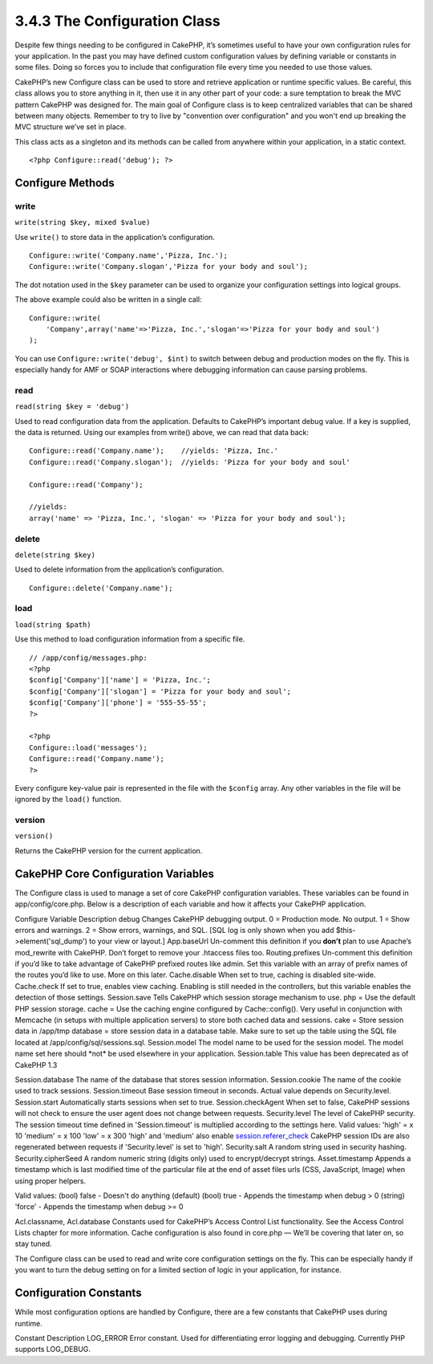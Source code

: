 3.4.3 The Configuration Class
-----------------------------

Despite few things needing to be configured in CakePHP, it’s
sometimes useful to have your own configuration rules for your
application. In the past you may have defined custom configuration
values by defining variable or constants in some files. Doing so
forces you to include that configuration file every time you needed
to use those values.

CakePHP’s new Configure class can be used to store and retrieve
application or runtime specific values. Be careful, this class
allows you to store anything in it, then use it in any other part
of your code: a sure temptation to break the MVC pattern CakePHP
was designed for. The main goal of Configure class is to keep
centralized variables that can be shared between many objects.
Remember to try to live by "convention over configuration" and you
won't end up breaking the MVC structure we’ve set in place.

This class acts as a singleton and its methods can be called from
anywhere within your application, in a static context.

::

    <?php Configure::read('debug'); ?>

Configure Methods
~~~~~~~~~~~~~~~~~

write
^^^^^

``write(string $key, mixed $value)``

Use ``write()`` to store data in the application’s configuration.

::

    Configure::write('Company.name','Pizza, Inc.');
    Configure::write('Company.slogan','Pizza for your body and soul');

The dot notation used in the ``$key`` parameter can be used to
organize your configuration settings into logical groups.

The above example could also be written in a single call:

::

    Configure::write(
        'Company',array('name'=>'Pizza, Inc.','slogan'=>'Pizza for your body and soul')
    );

You can use ``Configure::write('debug', $int)`` to switch between
debug and production modes on the fly. This is especially handy for
AMF or SOAP interactions where debugging information can cause
parsing problems.

read
^^^^

``read(string $key = 'debug')``

Used to read configuration data from the application. Defaults to
CakePHP’s important debug value. If a key is supplied, the data is
returned. Using our examples from write() above, we can read that
data back:

::

    Configure::read('Company.name');    //yields: 'Pizza, Inc.'
    Configure::read('Company.slogan');  //yields: 'Pizza for your body and soul'
     
    Configure::read('Company');
     
    //yields: 
    array('name' => 'Pizza, Inc.', 'slogan' => 'Pizza for your body and soul');

delete
^^^^^^

``delete(string $key)``

Used to delete information from the application’s configuration.

::

    Configure::delete('Company.name');

load
^^^^

``load(string $path)``

Use this method to load configuration information from a specific
file.

::

    // /app/config/messages.php:
    <?php
    $config['Company']['name'] = 'Pizza, Inc.';
    $config['Company']['slogan'] = 'Pizza for your body and soul';
    $config['Company']['phone'] = '555-55-55';
    ?>
     
    <?php
    Configure::load('messages');
    Configure::read('Company.name');
    ?>

Every configure key-value pair is represented in the file with the
``$config`` array. Any other variables in the file will be ignored
by the ``load()`` function.

version
^^^^^^^

``version()``

Returns the CakePHP version for the current application.

CakePHP Core Configuration Variables
~~~~~~~~~~~~~~~~~~~~~~~~~~~~~~~~~~~~

The Configure class is used to manage a set of core CakePHP
configuration variables. These variables can be found in
app/config/core.php. Below is a description of each variable and
how it affects your CakePHP application.

Configure Variable
Description
debug
Changes CakePHP debugging output.
0 = Production mode. No output.
1 = Show errors and warnings.
2 = Show errors, warnings, and SQL. [SQL log is only shown when you
add $this->element('sql\_dump') to your view or layout.]
App.baseUrl
Un-comment this definition if you **don’t** plan to use Apache’s
mod\_rewrite with CakePHP. Don’t forget to remove your .htaccess
files too.
Routing.prefixes
Un-comment this definition if you’d like to take advantage of
CakePHP prefixed routes like admin. Set this variable with an array
of prefix names of the routes you’d like to use. More on this
later.
Cache.disable
When set to true, caching is disabled site-wide.
Cache.check
If set to true, enables view caching. Enabling is still needed in
the controllers, but this variable enables the detection of those
settings.
Session.save
Tells CakePHP which session storage mechanism to use.
php = Use the default PHP session storage.
cache = Use the caching engine configured by Cache::config(). Very
useful in conjunction with Memcache (in setups with multiple
application servers) to store both cached data and sessions.
cake = Store session data in /app/tmp
database = store session data in a database table. Make sure to set
up the table using the SQL file located at
/app/config/sql/sessions.sql.
Session.model
The model name to be used for the session model. The model name set
here should \*not\* be used elsewhere in your application.
Session.table
This value has been deprecated as of CakePHP 1.3

Session.database
The name of the database that stores session information.
Session.cookie
The name of the cookie used to track sessions.
Session.timeout
Base session timeout in seconds. Actual value depends on
Security.level.
Session.start
Automatically starts sessions when set to true.
Session.checkAgent
When set to false, CakePHP sessions will not check to ensure the
user agent does not change between requests.
Security.level
The level of CakePHP security. The session timeout time defined in
'Session.timeout' is multiplied according to the settings here.
Valid values:
'high' = x 10
'medium' = x 100
'low' = x 300
'high' and 'medium' also enable
`session.referer\_check <http://www.php.net/manual/en/session.configuration.php#ini.session.referer-check>`_
CakePHP session IDs are also regenerated between requests if
'Security.level' is set to 'high'.
Security.salt
A random string used in security hashing.
Security.cipherSeed
A random numeric string (digits only) used to encrypt/decrypt
strings.
Asset.timestamp
Appends a timestamp which is last modified time of the particular
file at the end of asset files urls (CSS, JavaScript, Image) when
using proper helpers.

Valid values:
(bool) false - Doesn't do anything (default)
(bool) true - Appends the timestamp when debug > 0
(string) 'force' - Appends the timestamp when debug >= 0

Acl.classname, Acl.database
Constants used for CakePHP’s Access Control List functionality. See
the Access Control Lists chapter for more information.
Cache configuration is also found in core.php — We’ll be covering
that later on, so stay tuned.

The Configure class can be used to read and write core
configuration settings on the fly. This can be especially handy if
you want to turn the debug setting on for a limited section of
logic in your application, for instance.

Configuration Constants
~~~~~~~~~~~~~~~~~~~~~~~

While most configuration options are handled by Configure, there
are a few constants that CakePHP uses during runtime.

Constant
Description
LOG\_ERROR
Error constant. Used for differentiating error logging and
debugging. Currently PHP supports LOG\_DEBUG.
